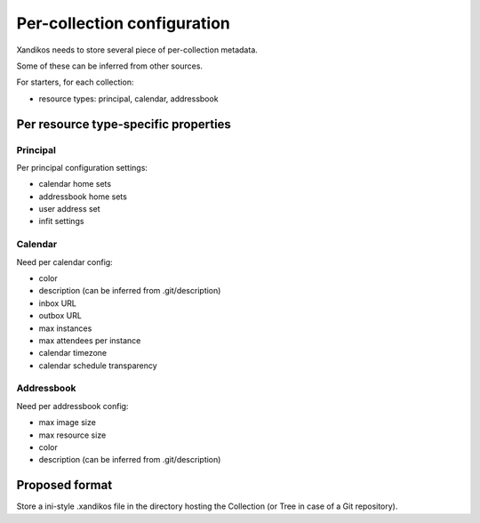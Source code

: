 Per-collection configuration
============================

Xandikos needs to store several piece of per-collection metadata.

Some of these can be inferred from other sources.

For starters, for each collection:

- resource types: principal, calendar, addressbook

Per resource type-specific properties
-------------------------------------

Principal
~~~~~~~~~

Per principal configuration settings:

- calendar home sets
- addressbook home sets
- user address set
- infit settings

Calendar
~~~~~~~~

Need per calendar config:

- color
- description (can be inferred from .git/description)
- inbox URL
- outbox URL
- max instances
- max attendees per instance
- calendar timezone
- calendar schedule transparency

Addressbook
~~~~~~~~~~~

Need per addressbook config:

- max image size
- max resource size
- color
- description (can be inferred from .git/description)

Proposed format
---------------

Store a ini-style .xandikos file in the directory hosting the Collection (or
Tree in case of a Git repository).

